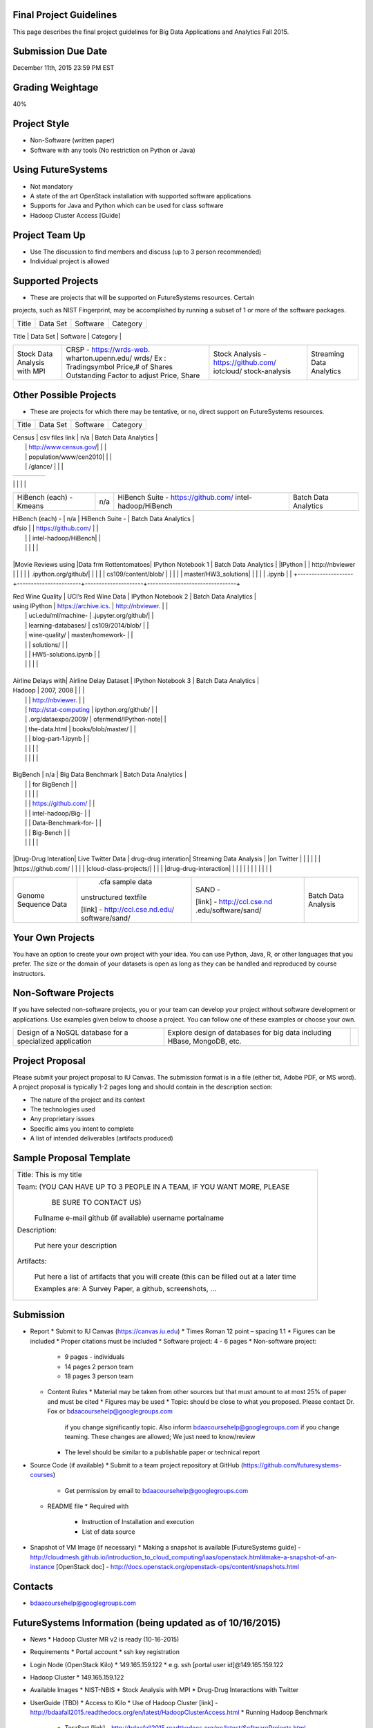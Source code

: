 
Final Project Guidelines
------------------------

This page describes the final project guidelines for Big Data Applications and
Analytics Fall 2015.

Submission Due Date
------------------------

December 11th, 2015 23:59 PM EST

Grading Weightage
------------------------
40%

Project Style
------------------------
* Non-Software (written paper)
* Software with any tools (No restriction on Python or Java)

Using FutureSystems
------------------------
* Not mandatory
* A state of the art OpenStack installation with supported software applications
* Supports for Java and Python which can be used for class software
* Hadoop Cluster Access [Guide]

Project Team Up
------------------------

* Use The discussion to find members and discuss (up to 3 person recommended)
* Individual project is allowed

Supported Projects
------------------------
* These are projects that will be supported on FutureSystems resources. Certain
projects, such as NIST Fingerprint, may be accomplished by running a subset of 1
or more of the software packages.

+--------------------+--------------------+---------------------+--------------------------------+
|  Title             |     Data Set       |     Software        |          Category              |
+--------------------+--------------------+---------------------+--------------------------------+
| NIST Fingerprint   |NIST Special        |NIST Biometric Image |    Batch Data Analytics        |
| A subset of:       |Database 27A [4GB]  |Software (NBIS) v5.0 |                                |
|  * NFIQ            |http://www.nist.gov/|[userguide]          |                                |
|  * PCASYS          |itl/iad/ig/sd27a.cfm|http://www.nist.gov/ |                                |
|  * MINDTCT         |                    |customcf/get_pdf.cfm |                                |
|  * BOZORTH3        |                    |?pub_id=51097        |                                |
|  * NFSEG           |                    |                     |                                |
|  * SIVV            |                    |                     |                                |


+--------------------+--------------------+---------------------+--------------------------------+
| HadoopBenchmark -  |  Teragen           |hadoop-examples.jar  |    Batch Data Analytics        |
| TeraSort Suite     |                    |                     |                                |


+--------------------+--------------------+---------------------+--------------------------------+
| HadoopBenchmark -  |                    |hadoop-mapreduce-job |    Batch Data Analytics        |
| DFSIO              |                    |client               |                                |
| (HDFS Performance) |                    |                     |                                |


+--------------------+--------------------+---------------------+--------------------------------+
| HadoopBenchmark -  |                    |hadoop-mapreduce-job |    Batch Data Analytics        |
| NNBench            |                    |client               |                                |
| NameNodePerformance|                    |                     |                                |


+--------------------+--------------------+---------------------+--------------------------------+
| HadoopBenchmark -  |                    |src/test/org/apache/ |    Batch Data Analytics        |
| NNBench            |                    |hadoop/mapred/MRBench|                                |
| NameNodePerformance|                    |.java                |                                |


+--------------------+--------------------+---------------------+--------------------------------+
| Stock Data Analysis| CRSP -             | Stock Analysis -    |    Streaming Data Analytics    |
| with MPI           | https://wrds-web.  | https://github.com/ |                                |
|                    | wharton.upenn.edu/ | iotcloud/           |                                |
|                    | wrds/              | stock-analysis      |                                |
|                    | Ex : Tradingsymbol |                     |                                |
|                    | Price,# of Shares  |                     |                                |
|                    | Outstanding Factor |                     |                                |
|                    | to adjust Price,   |                     |                                |
|                    | Share              |                     |                                |
+--------------------+--------------------+---------------------+--------------------------------+


Other Possible Projects
------------------------

* These are projects for which there may be tentative, or no, direct support on FutureSystems resources.


+--------------------+-----------------------+---------------------+--------------------------------+
|  Title             |     Data Set          |     Software        |          Category              |
+--------------------+-----------------------+---------------------+--------------------------------+

| Census             | csv files link        | n/a                 |    Batch Data Analytics        |
|                    | http://www.census.gov/|                     |                                |
|                    | population/www/cen2010|                     |                                |
|                    | /glance/              |                     |                                |

+--------------------+-----------------------+---------------------+--------------------------------+
| FaceDetection      | Images from INRIA set | OpenCV (C++ Library,|    Streaming Data Analytics    |
|                    | (< 1GB)               | possible python     |                                |
|                    | http://pascal.inrialpe| bindings)           |                                |
|                    | s.fr/data/human/      |                     |                                |

+--------------------+-----------------------+---------------------+--------------------------------+
| AmazonMovie Reviews| 3GB Compressed        |                     |    Batch Data Analytics        |
| (1997-2012)        | http://snap.stanford  |                     |                                |
|                    | .edu/data/web-Movies  |                     |                                |
|                    | .html                 |                     |                                |
|                    |                       |                     |                                |

+--------------------+-----------------------+---------------------+--------------------------------+
| Live Twitter Feed  | Live Twitter Feed     |                     |   Streaming Data Analytics     |
| Analysis           |                       |                     |                                |

+--------------------+-----------------------+---------------------+--------------------------------+
|                    |                       |                     |                                |
|                    |                       |                     |                                |
|                    |                       |                     |                                |
+--------------------+-----------------------+---------------------+--------------------------------+
| Medicare Part-B    | https://www.cms.gov/  |   n/a               |    Batch Data Analytics        |
| (2000 - 2013)      | Research-Statistics-  |                     |                                |
|                    | Data-and-Systems/     |                     |                                |
|                    | Downloadable-Public-  |                     |                                |
|                    | Use-Files/Part-B-Nati |                     |                                |
|                    | onal-Summary-Data-File|                     |                                |
|                    | /Overview.html        |                     |                                |
|                    |                       |                     |                                |
|                    | <30 MB, CSV ('00-'09) |                     |                                |
|                    | Excel ('10-'13) files |                     |                                |
|                    |                       |                     |                                |

+--------------------+-----------------------+---------------------+--------------------------------+
| HiBench (each) -   |  n/a                  | HiBench Suite -     |    Batch Data Analytics        |
| Sort               |                       | https://github.com/ |                                |
|                    |                       | intel-hadoop/HiBench|                                |
|                    |                       |                     |                                |

+--------------------+-----------------------+---------------------+--------------------------------+
| HiBench (each) -   |  n/a                  | HiBench Suite -     |    Batch Data Analytics        |
| Word Count         |                       | https://github.com/ |                                |
|                    |                       | intel-hadoop/HiBench|                                |
|                    |                       |                     |                                |

+--------------------+-----------------------+---------------------+--------------------------------+
| HiBench (each) -   |  n/a                  | HiBench Suite -     |    Batch Data Analytics        |
| Tera Sort          |                       | https://github.com/ |                                |
|                    |                       | intel-hadoop/HiBench|                                |
|                    |                       |                     |                                |

+--------------------+-----------------------+---------------------+--------------------------------+
| HiBench (each) -   |  n/a                  | HiBench Suite -     |    Batch Data Analytics        |
| Scan/Join/Aggregate|                       | https://github.com/ |                                |
|                    |                       | intel-hadoop/HiBench|                                |
|                    |                       |                     |                                |

+--------------------+-----------------------+---------------------+--------------------------------+
| HiBench (each) -   |  n/a                  | HiBench Suite -     |    Batch Data Analytics        |
| PageRank           |                       | https://github.com/ |                                |
|                    |                       | intel-hadoop/HiBench|                                |
|                    |                       |                     |                                |

+--------------------+-----------------------+---------------------+--------------------------------+
| HiBench (each) -   |  n/a                  | HiBench Suite -     |    Batch Data Analytics        |
| NetchIndexing      |                       | https://github.com/ |                                |
|                    |                       | intel-hadoop/HiBench|                                |
|                    |                       |                     |                                |

+--------------------+-----------------------+---------------------+--------------------------------+
| HiBench (each) -   |  n/a                  | HiBench Suite -     |    Batch Data Analytics        |
| Bayes              |                       | https://github.com/ |                                |
|                    |                       | intel-hadoop/HiBench|                                |
|                    |                       |                     |                                |

+--------------------+-----------------------+---------------------+--------------------------------+
| HiBench (each) -   |  n/a                  | HiBench Suite -     |    Batch Data Analytics        |
| Kmeans             |                       | https://github.com/ |                                |
|                    |                       | intel-hadoop/HiBench|                                |
|                    |                       |                     |                                |
+--------------------+-----------------------+---------------------+--------------------------------+

| HiBench (each) -   |  n/a                  | HiBench Suite -     |    Batch Data Analytics        |
| dfsio              |                       | https://github.com/ |                                |
|                    |                       | intel-hadoop/HiBench|                                |
|                    |                       |                     |                                |
+--------------------+-----------------------+---------------------+--------------------------------+

|Movie Reviews using |Data frm Rottentomatoes| IPython Notebook 1  |    Batch Data Analytics        |
|IPython             |                       | http://nbviewer     |                                |
|                    |                       | .ipython.org/github/|                                |
|                    |                       | cs109/content/blob/ |                                |
|                    |                       | master/HW3_solutions|                                |
|                    |                       | .ipynb              |                                |
+--------------------+-----------------------+---------------------+--------------------------------+

| Red Wine Quality   | UCI’s Red Wine Data   | IPython Notebook 2  |    Batch Data Analytics        |
| using IPython      | https://archive.ics.  | http://nbviewer.    |                                |
|                    | uci.edu/ml/machine-   | .jupyter.org/github/|                                |
|                    | learning-databases/   | cs109/2014/blob/    |                                |
|                    | wine-quality/         | master/homework-    |                                |
|                    |                       | solutions/          |                                |
|                    |                       | HW5-solutions.ipynb |                                |
|                    |                       |                     |                                |
+--------------------+-----------------------+---------------------+--------------------------------+

| Airline Delays with| Airline Delay Dataset | IPython Notebook 3  |     Batch Data Analytics       |
| Hadoop             | 2007, 2008            |                     |                                |
|                    |                       | http://nbviewer.    |                                |
|                    | http://stat-computing | ipython.org/github/ |                                |
|                    | .org/dataexpo/2009/   | ofermend/IPython-note|                               |
|                    | the-data.html         | books/blob/master/  |                                |
|                    |                       | blog-part-1.ipynb   |                                |
|                    |                       |                     |                                |
|                    |                       |                     |                                |
+--------------------+-----------------------+---------------------+--------------------------------+

| BigBench           |   n/a                 | Big Data Benchmark  |    Batch Data Analytics        |
|                    |                       | for BigBench        |                                |
|                    |                       |                     |                                |
|                    |                       | https://github.com/ |                                |
|                    |                       | intel-hadoop/Big-   |                                |
|                    |                       | Data-Benchmark-for- |                                |
|                    |                       | Big-Bench           |                                |
|                    |                       |                     |                                |
+--------------------+-----------------------+---------------------+--------------------------------+

|Drug-Drug Interation| Live Twitter Data     | drug-drug interation|  Streaming Data Analysis       |
|on Twitter          |                       |                     |                                |
|                    |                       |https://github.com/  |                                |
|                    |                       |cloud-class-projects/|                                |
|                    |                       |drug-drug-interaction|                                |
|                    |                       |                     |                                |
|                    |                       |                     |                                |

+--------------------+-----------------------+---------------------+--------------------------------+
| Genome Sequence    |  .cfa sample data     | SAND -              |  Batch Data Analysis           |
| Data               | unstructured textfile |                     |                                |
|                    |                       | [link] -            |                                |
|                    | [link] -              | http://ccl.cse.nd   |                                |
|                    | http://ccl.cse.nd.edu/| .edu/software/sand/ |                                |
|                    | software/sand/        |                     |                                |
+--------------------+-----------------------+---------------------+--------------------------------+


Your Own Projects
------------------
You have an option to create your own project with your idea. You can use Python, Java, R, or other
languages that you prefer. The size or the domain of your datasets is open as long as they can be
handled and reproduced by course instructors.


Non-Software Projects
----------------------
If you have selected non-software projects, you or your team can develop your project without software
development or applications. Use examples given below to choose a project. You can follow one of these
examples or choose your own.

+--------------------+--------------------------------------------+----------------------------------------+
|  Title             |                Description                 |          Reference                     |

+--------------------+--------------------------------------------+----------------------------------------+
| Survey HPC-ABDS    | Several topics such as review level 17     | http://hpc-abds.org/kaleidoscope/      |
|                    | (orchestration), Compare level 6 (DevOps)  |                                        |
|                    | and level 15B (PaaS Frameworks) and        |                                        |
|                    | level 17                                   |                                        |
|                    |                                            |                                        |

+--------------------+--------------------------------------------+----------------------------------------+
| ReviewofRecommender| Define classification of information       | http://bdaafall2015.readthedocs.org/en |
| Systems: Technology| filtering system with current technologies | /latest/tp1-recommender.html           |
| & Applications     | and applications                           |                                        |
|                    |                                            |                                        |

+--------------------+--------------------------------------------+----------------------------------------+
| Review of BigData  | Find current challenges and understand     |                                        |
| in BioInformatics  | state of bioinformatics solutions for big  |                                        |
|                    | data including analytics, security         |                                        |
|                    | and privacy.                               |                                        |
|                    |                                            |                                        |

+--------------------+--------------------------------------------+----------------------------------------+
| Review of Data     | Explore data mining methods for knowledge  |                                        |
| visualization      | discovery with data visualization tools    |                                        |
| including high     | Example : D3.js, matplotlib                |                                        |
| dimensional data   |                                            |                                        |
|                    |                                            |                                        |

+--------------------+--------------------------------------------+----------------------------------------+
| Design of a NoSQL  | Explore design of databases for big data   |                                        |
| database for a     | including HBase, MongoDB, etc.             |                                        |
| specialized        |                                            |                                        |
| application        |                                            |                                        |
|                    |                                            |                                        |
+--------------------+--------------------------------------------+----------------------------------------+

Project Proposal
------------------

Please submit your project proposal to IU Canvas. The submission format is in a file (either txt,
Adobe PDF, or MS word). A project proposal is typically 1-2 pages long and should contain in the
description section:

* The nature of the project and its context
* The technologies used
* Any proprietary issues
* Specific aims you intent to complete
* A list of intended deliverables (artifacts produced)

Sample Proposal Template
--------------------------

+------------------------------------------------------------------------------------------------------+
|                                                                                                      |
|  Title: This is my title                                                                             |
|                                                                                                      |
|  Team: (YOU CAN HAVE UP TO 3 PEOPLE IN A TEAM, IF YOU WANT MORE, PLEASE                              |
|         BE SURE TO CONTACT US)                                                                       |
|                                                                                                      |
|     Fullname        e-mail  github (if available) username portalname                                |
|                                                                                                      |
|                                                                                                      |
|  Description:                                                                                        |
|                                                                                                      |
|       Put here your description                                                                      |
|                                                                                                      |
|                                                                                                      |
|  Artifacts:                                                                                          |
|                                                                                                      |
|       Put here a list of artifacts that you will create (this can be                                 |
|       filled out at a later time                                                                     |
|                                                                                                      |
|       Examples are: A Survey Paper, a github, screenshots, ...                                       |
|                                                                                                      |
+------------------------------------------------------------------------------------------------------+


Submission
-----------
* Report
  * Submit to IU Canvas (https://canvas.iu.edu)
  * Times Roman 12 point – spacing 1.1
  * Figures can be included
  * Proper citations must be included
  * Software project: 4 - 6 pages
  * Non-software project:
    * 9 pages - individuals
    * 14 pages 2 person team
    * 18 pages 3 person team
  * Content Rules
    * Material may be taken from other sources but that must amount to at most 25% of paper and must be cited
    * Figures may be used
    * Topic: should be close to what you proposed. Please contact Dr. Fox or bdaacoursehelp@googlegroups.com
      if you change significantly topic. Also inform bdaacoursehelp@googlegroups.com if you change teaming.
      These changes are allowed; We just need to know/review
    * The level should be similar to a publishable paper or technical report



* Source Code (if available)
  * Submit to a team project repository at GitHub (https://github.com/futuresystems-courses)
    * Get permission by email to bdaacoursehelp@googlegroups.com
  * README file
    * Required with
      * Instruction of Installation and execution
      * List of data source
* Snapshot of VM Image (if necessary)
  * Making a snapshot is available
  [FutureSystems guide] - http://cloudmesh.github.io/introduction_to_cloud_computing/iaas/openstack.html#make-a-snapshot-of-an-instance
  [OpenStack doc] - http://docs.openstack.org/openstack-ops/content/snapshots.html

Contacts
---------

* bdaacoursehelp@googlegroups.com



FutureSystems Information (being updated as of 10/16/2015)
----------------------------------------------------------

* News
  * Hadoop Cluster MR v2 is ready (10-16-2015)

* Requirements
  * Portal account
  * ssh key registration
* Login Node (OpenStack Kilo)
  * 149.165.159.122
  * e.g. ssh [portal user id]@149.165.159.122
* Hadoop Cluster
  * 149.165.159.122
* Available Images
  * NIST-NBIS
  * Stock Analysis with MPI
  * Drug-Drug Interactions with Twitter

* UserGuide (TBD)
  * Access to Kilo
  * Use of Hadoop Cluster [link] - http://bdaafall2015.readthedocs.org/en/latest/HadoopClusterAccess.html
  * Running Hadoop Benchmark
    * TeraSort [link] - http://bdaafall2015.readthedocs.org/en/latest/SoftwareProjects.html
    * DFSIO
    * NNBench
    * MRBench
  * NIST NBIS
  * Stock Analysis with MPI
  * Drug-Drug Interaction with Twitter



Project Information (being updated as of 10/16/2015)
----------------------------------------------------

* NIST
  * NFIQ: NIST Fingerprint Image Quality (NFIQ): Tabassi, Elham, C. Wilson, and C. Watson.
    "Nist fingerprint image quality."NIST Res. Rep. NISTIR7151 (2004)
    [pdf] - http://biometrics.nist.gov/cs_links/standard/archived/workshops/workshop1/presentations/Tabassi-Image-Quality.pdf
  * PCASYS: Fingerprint Pattern Classification: Candela, G. T., et al. "PCASYS-A pattern-level
    classification automation system for fingerprints." NIST technical report NISTIR 5647 (1995).
    [pdf] - http://www.nist.gov/manuscript-publication-search.cfm?pub_id=900754
  * MINDTCT
  * BOZORTH3
  * NFSEG
  * SIVV [pdf] - http://www.nist.gov/manuscript-publication-search.cfm?pub_id=903078
